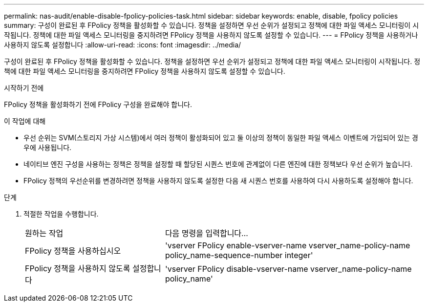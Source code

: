 ---
permalink: nas-audit/enable-disable-fpolicy-policies-task.html 
sidebar: sidebar 
keywords: enable, disable, fpolicy policies 
summary: 구성이 완료된 후 FPolicy 정책을 활성화할 수 있습니다. 정책을 설정하면 우선 순위가 설정되고 정책에 대한 파일 액세스 모니터링이 시작됩니다. 정책에 대한 파일 액세스 모니터링을 중지하려면 FPolicy 정책을 사용하지 않도록 설정할 수 있습니다. 
---
= FPolicy 정책을 사용하거나 사용하지 않도록 설정합니다
:allow-uri-read: 
:icons: font
:imagesdir: ../media/


[role="lead"]
구성이 완료된 후 FPolicy 정책을 활성화할 수 있습니다. 정책을 설정하면 우선 순위가 설정되고 정책에 대한 파일 액세스 모니터링이 시작됩니다. 정책에 대한 파일 액세스 모니터링을 중지하려면 FPolicy 정책을 사용하지 않도록 설정할 수 있습니다.

.시작하기 전에
FPolicy 정책을 활성화하기 전에 FPolicy 구성을 완료해야 합니다.

.이 작업에 대해
* 우선 순위는 SVM(스토리지 가상 시스템)에서 여러 정책이 활성화되어 있고 둘 이상의 정책이 동일한 파일 액세스 이벤트에 가입되어 있는 경우에 사용됩니다.
* 네이티브 엔진 구성을 사용하는 정책은 정책을 설정할 때 할당된 시퀀스 번호에 관계없이 다른 엔진에 대한 정책보다 우선 순위가 높습니다.
* FPolicy 정책의 우선순위를 변경하려면 정책을 사용하지 않도록 설정한 다음 새 시퀀스 번호를 사용하여 다시 사용하도록 설정해야 합니다.


.단계
. 적절한 작업을 수행합니다.
+
[cols="35,65"]
|===


| 원하는 작업 | 다음 명령을 입력합니다... 


 a| 
FPolicy 정책을 사용하십시오
 a| 
'vserver FPolicy enable-vserver-name vserver_name-policy-name policy_name-sequence-number integer'



 a| 
FPolicy 정책을 사용하지 않도록 설정합니다
 a| 
'vserver FPolicy disable-vserver-name vserver_name-policy-name policy_name'

|===

